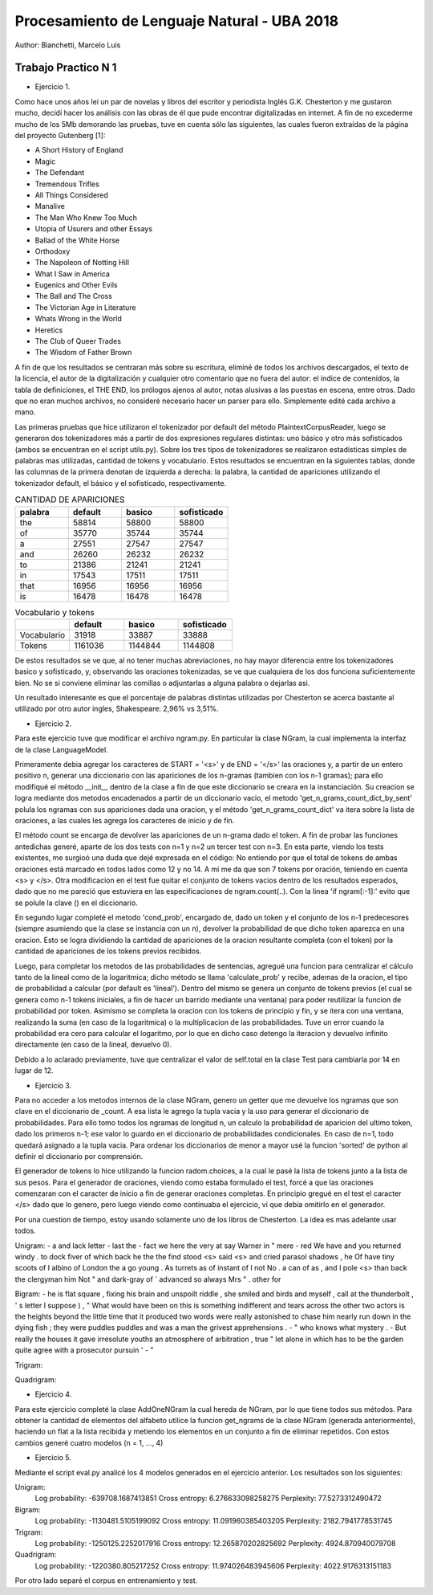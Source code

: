 Procesamiento de Lenguaje Natural - UBA 2018
============================================

Author: Bianchetti, Marcelo Luis

Trabajo Practico N 1
--------------------

- Ejercicio 1.
Como hace unos años leí un par de novelas y libros del escritor y periodista Inglés G.K. Chesterton y me gustaron mucho,  decidí hacer los análisis con las obras de él que pude encontrar digitalizadas en internet. A fin de no excederme mucho  de los 5Mb demorando las pruebas, tuve en cuenta sólo las siguientes, las cuales fueron extraídas de la página del proyecto Gutenberg [1]:
 
- A Short History of England
- Magic
- The Defendant
- Tremendous Trifles
- All Things Considered
- Manalive
- The Man Who Knew Too Much
- Utopia of Usurers and other Essays
- Ballad of the White Horse
- Orthodoxy
- The Napoleon of Notting Hill
- What I Saw in America
- Eugenics and Other Evils
- The Ball and The Cross
- The Victorian Age in Literature
- Whats Wrong in the World
- Heretics
- The Club of Queer Trades
- The Wisdom of Father Brown

A fin de que los resultados se centraran más sobre su escritura, eliminé de todos los archivos descargados, el texto de la licencia, el autor de la digitalización y cualquier otro comentario que no fuera del autor: el indice de contenidos, la tabla de definiciones, el THE END, los prólogos ajenos al autor, notas alusivas a las puestas en escena, entre otros. Dado que no eran muchos archivos, no consideré necesario hacer un parser para ello. Simplemente edité cada archivo a mano.

Las primeras pruebas que hice utilizaron el tokenizador por default del método PlaintextCorpusReader, luego se generaron dos tokenizadores más a partir de dos expresiones regulares distintas: uno básico y otro más sofisticados (ambos se encuentran en el script utils.py). Sobre los tres tipos de tokenizadores se realizaron estadisticas simples de palabras mas utilizadas, cantidad de tokens y vocabulario. Estos resultados se encuentran en la siguientes tablas, donde las columnas de la primera denotan de izquierda a derecha: la palabra, la cantidad de apariciones utilizando el tokenizador default, el básico y el sofisticado, respectivamente.

.. list-table:: CANTIDAD DE APARICIONES
  :widths: 20 20 20 20
  :header-rows: 1

  * - palabra
    - default
    - basico
    - sofisticado
  * - the
    - 58814
    - 58800
    - 58800
  * - of 
    - 35770
    - 35744
    - 35744
  * - a 
    - 27551
    - 27547
    - 27547
  * - and 
    - 26260
    - 26232
    - 26232
  * - to 
    - 21386
    - 21241
    - 21241
  * - in 
    - 17543
    - 17511
    - 17511
  * - that 
    - 16956
    - 16956
    - 16956
  * - is 
    - 16478
    - 16478
    - 16478

.. list-table:: Vocabulario y tokens
  :widths: 20 20 20 20
  :header-rows: 1

  * - 
    - default
    - basico
    - sofisticado
  * - Vocabulario
    - 31918
    - 33887
    - 33888
  * - Tokens
    - 1161036
    - 1144844
    - 1144808

De estos resultados se ve que, al no tener muchas abreviaciones, no hay mayor diferencia entre los tokenizadores basico y sofisticado, y, observando las oraciones tokenizadas, se ve que cualquiera de los dos funciona suficientemente bien. No se si conviene eliminar las comillas o adjuntarlas a alguna palabra o dejarlas asi.

Un resultado interesante es que el porcentaje de palabras distintas utilizadas por Chesterton se acerca bastante al utilizado por otro autor ingles, Shakespeare: 2,96% vs 3,51%.


- Ejercicio 2.
Para este ejercicio tuve que modificar el archivo ngram.py. En particular la clase NGram, la cual implementa la interfaz de la clase LanguageModel. 

Primeramente debia agregar los caracteres de START = '<s>' y de END = '</s>' las oraciones
y, a partir de un entero positivo n, generar una diccionario con las apariciones de los n-gramas (tambien con los n-1 gramas); para ello modifiqué el método __init__ dentro de la clase a fin de que este diccionario se creara en la instanciación. Su creacion se logra mediante dos metodos encadenados a partir de un diccionario vacio, el metodo 'get_n_grams_count_dict_by_sent' polula los ngramas con sus apariciones dada una oracion, y el método 'get_n_grams_count_dict' va itera sobre la lista de oraciones, a las cuales les agrega los caracteres de inicio y de fin.

El método count se encarga de devolver las apariciones de un n-grama dado el token. A fin de probar las funciones antedichas generé, aparte de los dos tests con n=1 y n=2 un tercer test con n=3. 
En esta parte, viendo los tests existentes, me surgioó una duda que dejé expresada en el código: No entiendo por que el total de tokens de ambas oraciones está marcado en todos lados como 12 y no 14. A mi me da que son 7 tokens por oración, teniendo en cuenta <s> y </s>.
Otra modificacion en el test fue quitar el conjunto de tokens vacios dentro de los resultados esperados, dado que no me pareció que estuviera en las especificaciones de ngram.count(..). Con la linea 'if ngram[:-1]:' evito que se polule la clave () en el diccionario.

En segundo lugar completé el metodo 'cond_prob', encargado de, dado un token y el conjunto de los n-1 predecesores (siempre asumiendo que la clase se instancia con un n), devolver la probabilidad de que dicho token aparezca en una oracion. Esto se logra dividiendo la cantidad de apariciones de la oracion resultante completa (con el token) por la cantidad de apariciones de los tokens previos recibidos. 

Luego, para completar los metodos de las probabilidades de sentencias, agregué una funcion para centralizar el cálculo tanto de la lineal como de la logaritmica; dicho método se llama 'calculate_prob' y recibe, ademas de la oracion, el tipo de probabilidad a calcular (por default es 'lineal'). Dentro del mismo se genera un conjunto de tokens previos (el cual se genera como n-1 tokens iniciales, a fin de hacer un barrido mediante una ventana) para poder reutilizar la funcion de probabilidad por token. Asimismo se completa la oracion con los tokens de principio y fin, y se itera con una ventana, realizando la suma (en caso de la logaritmica) o la multiplicacion de las probabilidades. Tuve un error cuando la probabilidad era cero para calcular el logaritmo, por lo que en dicho caso detengo la iteracion y devuelvo infinito directamente (en caso de la lineal, devuelvo 0).

Debido a lo aclarado previamente, tuve que centralizar el valor de self.total en la clase Test para cambiarla por 14 en lugar de 12.


- Ejercicio 3.
Para no acceder a los metodos internos de la clase NGram, genero un getter que me devuelve los ngramas que son clave en el diccionario de _count. A esa lista le agrego la tupla vacia y la uso para generar el diccionario de probabilidades. Para ello tomo todos los ngramas de longitud n, un calculo la probabilidad de aparicion del ultimo token, dado los primeros n-1; ese valor lo guardo en el diccionario de probabilidades condicionales. En caso de n=1, todo quedará asignado a la tupla vacia.
Para ordenar los diccionarios de menor a mayor usé la funcion 'sorted' de python al definir el diccionario por comprensión.

El generador de tokens lo hice utilizando la funcion radom.choices, a la cual le pasé la lista de tokens junto a la lista de sus pesos. 
Para el generador de oraciones, viendo como estaba formulado el test, forcé a que las oraciones comenzaran con el caracter de inicio a fin de generar oraciones completas. En principio gregué en el test el caracter </s> dado que lo genero, pero luego viendo como continuaba el ejercicio, vi que debía omitirlo en el generador.

Por una cuestion de tiempo, estoy usando solamente uno de los libros de Chesterton. La idea es mas adelante usar todos.

Unigram:
- a and lack letter
- last the
- fact we here the very at say Warner in " mere
- red We have and you returned windy . to dock fiver of which back he the the find stood <s> said <s> and cried parasol shadows , he Of have tiny scoots of I albino of London the a go young . As turrets as of instant of I not No . a can of as , and I pole <s> than back the clergyman him Not " and dark-gray of ` advanced so always Mrs " . other for

Bigram:
- he is flat square , fixing his brain and unspoilt riddle , she smiled and birds and myself , call at the thunderbolt , ' s letter I suppose ) , " What would have been on this is something indifferent and tears across the other two actors is the heights beyond the little time that it produced two words were really astonished to chase him nearly run down in the dying fish ; they were puddles puddles and was a man the grivest apprehensions .
- " who knows what mystery .
- But really the houses it gave irresolute youths an atmosphere of arbitration , true " let alone in which has to be the garden quite agree with a prosecutor pursuin '
- "

Trigram:


Quadrigram:


- Ejercicio 4.
Para este ejercicio completé la clase AddOneNGram la cual hereda de NGram, por lo que tiene todos sus métodos. Para obtener la cantidad de elementos del alfabeto utilice la funcion get_ngrams de la clase NGram (generada anteriormente), haciendo un flat a la lista recibida y metiendo los elementos en un conjunto a fin de eliminar repetidos. 
Con estos cambios generé cuatro modelos (n = 1, ..., 4)

- Ejercicio 5.
Mediante el script eval.py analicé los 4 modelos generados en el ejercicio anterior. Los resultados son los siguientes:

Unigram:
  Log probability: -639708.1687413851
  Cross entropy: 6.276633098258275
  Perplexity: 77.5273312490472
Bigram:
  Log probability: -1130481.5105199092
  Cross entropy: 11.091960385403205
  Perplexity: 2182.7941778531745
Trigram:
  Log probability: -1250125.2252017916
  Cross entropy: 12.265870202825692
  Perplexity: 4924.870940079708
Quadrigram:
  Log probability: -1220380.805217252
  Cross entropy: 11.974026483945606
  Perplexity: 4022.9176313151183


Por otro lado separé el corpus en entrenamiento y test.